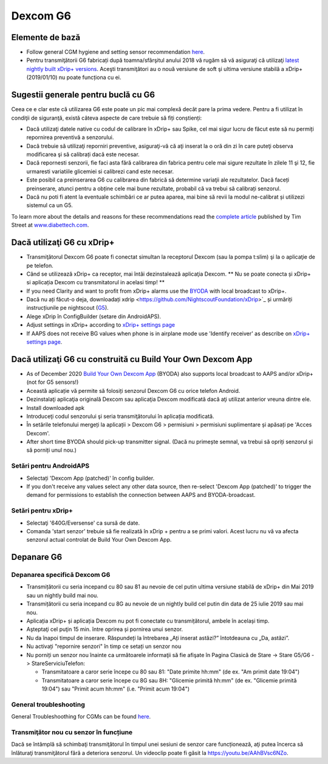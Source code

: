 Dexcom G6
**************************************************
Elemente de bază
==================================================

* Follow general CGM hygiene and setting sensor recommendation `here <../Hardware/GeneralCGMRecommendation.html>`__.
* Pentru transmiţătorii G6 fabricați după toamna/sfârşitul anului 2018 vă rugăm să vă asiguraţi că utilizaţi `latest nightly built xDrip+ versions <https://github.com/NightscoutFoundation/xDrip/releases>`_. Aceşti transmiţători au o nouă versiune de soft şi ultima versiune stabilă a xDrip+ (2019/01/10) nu poate funcționa cu ei.

Sugestii generale pentru buclă cu G6
==================================================

Ceea ce e clar este că utilizarea G6 este poate un pic mai complexă decât pare la prima vedere. Pentru a fi utilizat în condiţii de siguranţă, există câteva aspecte de care trebuie să fiți conștienți: 

* Dacă utilizaţi datele native cu codul de calibrare în xDrip+ sau Spike, cel mai sigur lucru de făcut este să nu permiți repornirea preventivă a senzorului.
* Dacă trebuie să utilizaţi reporniri preventive, asiguraţi-vă că aţi inserat la o oră din zi în care puteţi observa modificarea şi să calibrați dacă este necesar. 
* Dacă repornesti senzorii, fie faci asta fără calibrarea din fabrica pentru cele mai sigure rezultate în zilele 11 şi 12, fie urmaresti variatiile glicemiei si calibrezi cand este necesar.
* Este posibil ca preinserarea G6 cu calibrarea din fabrică să determine variaţii ale rezultatelor. Dacă faceți preinserare, atunci pentru a obține cele mai bune rezultate, probabil că va trebui să calibrați senzorul.
* Dacă nu poti fi atent la eventuale schimbări ce ar putea aparea, mai bine să revii la modul ne-calibrat și utilizezi sistemul ca un G5.

To learn more about the details and reasons for these recommendations read the `complete article <https://www.diabettech.com/artificial-pancreas/diy-looping-and-cgm/>`_ published by Tim Street at `www.diabettech.com <https://www.diabettech.com>`_.

Dacă utilizaţi G6 cu xDrip+
==================================================
* Transmiţătorul Dexcom G6 poate fi conectat simultan la receptorul Dexcom (sau la pompa t:slim) şi la o aplicaţie de pe telefon.
* Când se utilizează xDrip+ ca receptor, mai întâi dezinstalează aplicaţia Dexcom. ** Nu se poate conecta și xDrip+ si aplicația Dexcom cu transmitatorul in acelasi timp! **
* If you need Clarity and want to profit from xDrip+ alarms use the `BYODA <../Hardware/DexcomG6.html#if-using-g6-with-build-your-own-dexcom-app>`_ with local broadcast to xDrip+.
* Dacă nu ați făcut-o deja, downloadați xdrip <https://github.com/NightscoutFoundation/xDrip>`_ și urmăriți instrucțiunile pe nightscout (`G5 <http://www.nightscout.info/wiki/welcome/nightscout-with-xdrip-and-dexcom-share-wireless/xdrip-with-g5-support>`_).
* Alege xDrip în ConfigBuilder (setare din AndroidAPS).
* Adjust settings in xDrip+ according to `xDrip+ settings page <../Configuration/xdrip.html>`__
* If AAPS does not receive BG values when phone is in airplane mode use 'Identify receiver' as describe on `xDrip+ settings page <../Configuration/xdrip.html>`__.

Dacă utilizaţi G6 cu construită cu Build Your Own Dexcom App
==================================================
* As of December 2020 `Build Your Own Dexcom App <https://docs.google.com/forms/d/e/1FAIpQLScD76G0Y-BlL4tZljaFkjlwuqhT83QlFM5v6ZEfO7gCU98iJQ/viewform?fbzx=2196386787609383750&fbclid=IwAR2aL8Cps1s6W8apUVK-gOqgGpA-McMPJj9Y8emf_P0-_gAsmJs6QwAY-o0>`_ (BYODA) also supports local broadcast to AAPS and/or xDrip+ (not for G5 sensors!)
* Această aplicație vă permite să folosiți senzorul Dexcom G6 cu orice telefon Android.
* Dezinstalaţi aplicaţia originală Dexcom sau aplicaţia Dexcom modificată dacă aţi utilizat anterior vreuna dintre ele.
* Install downloaded apk
* Introduceţi codul senzorului şi seria transmiţătorului în aplicația modificată.
* În setările telefonului mergeți la aplicații > Dexcom G6 > permisiuni > permisiuni suplimentare și apăsați pe 'Acces Dexcom'.
* After short time BYODA should pick-up transmitter signal. (Dacă nu primește semnal, va trebui să opriți senzorul și să porniți unul nou.)

Setări pentru AndroidAPS
--------------------------------------------------
* Selectați 'Dexcom App (patched)' în config builder.
* If you don't receive any values select any other data source, then re-select 'Dexcom App (patched)' to trigger the demand for permissions to establish the connection between AAPS and BYODA-broadcast.

Setări pentru xDrip+
--------------------------------------------------
* Selectaţi '640G/Eversense' ca sursă de date.
* Comanda 'start senzor' trebuie să fie realizată în xDrip + pentru a se primi valori. Acest lucru nu vă va afecta senzorul actual controlat de Build Your Own Dexcom App.
   
Depanare G6
==================================================
Depanarea specifică Dexcom G6
--------------------------------------------------
* Transmițătorii cu seria incepand cu 80 sau 81 au nevoie de cel putin ultima versiune stabilă de xDrip+ din Mai 2019 sau un nightly build mai nou.
* Transmițătorii cu seria incepand cu 8G au nevoie de un nightly build cel putin din data de 25 iulie 2019 sau mai nou.
* Aplicația xDrip+ și aplicația Dexcom nu pot fi conectate cu transmițătorul, ambele în același timp.
* Aşteptaţi cel puţin 15 min. între oprirea și pornirea unui senzor.
* Nu da înapoi timpul de inserare. Răspundeți la întrebarea „Ați inserat astăzi?” întotdeauna cu „Da, astăzi”.
* Nu activați "repornire senzori" în timp ce setați un senzor nou
* Nu porniți un senzor nou înainte ca următoarele informaţii să fie afişate în Pagina Clasică de Stare -> Stare G5/G6 -> StareServiciuTelefon:

  * Transmitatoare a caror serie începe cu 80 sau 81: "Date primite hh:mm" (de ex. "Am primit date 19:04")
  * Transmitatoare a caror serie începe cu 8G sau 8H: "Glicemie primită hh:mm" (de ex. "Glicemie primită 19:04") sau "Primit acum hh:mm" (i.e. "Primit acum 19:04")

.. image:: ../images/xDrip_Dexcom_PhoneServiceState.png
  :alt: xDrip+ StareServiciuTelefon

General troubleshooting
--------------------------------------------------
General Troubleshoothing for CGMs can be found `here <./GeneralCGMRecommendation.html#troubleshooting>`__.

Transmiţător nou cu senzor în funcțiune
--------------------------------------------------
Dacă se întâmplă să schimbaţi transmiţătorul în timpul unei sesiuni de senzor care funcționează, aţi putea încerca să înlăturaţi transmiţătorul fără a deteriora senzorul. Un videoclip poate fi găsit la `https://youtu.be/AAhBVsc6NZo <https://youtu.be/AAhBVsc6NZo>`_.
